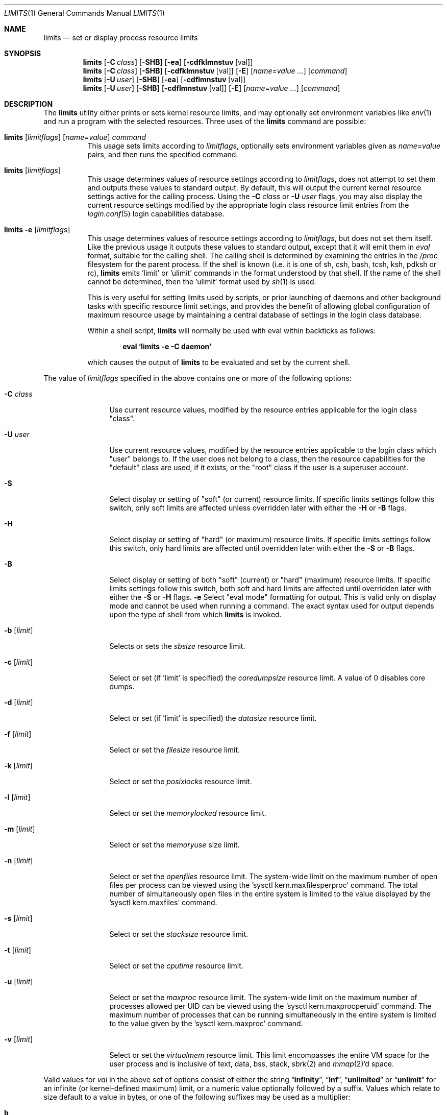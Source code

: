.\" Copyright (c) 1996 David Nugent <davidn@blaze.net.au>
.\" All rights reserved.
.\"
.\" Redistribution and use in source and binary forms, with or without
.\" modification, is permitted provided that the following conditions
.\" are met:
.\" 1. Redistributions of source code must retain the above copyright
.\"    notice immediately at the beginning of the file, without modification,
.\"    this list of conditions, and the following disclaimer.
.\" 2. Redistributions in binary form must reproduce the above copyright
.\"    notice, this list of conditions and the following disclaimer in the
.\"    documentation and/or other materials provided with the distribution.
.\" 3. This work was done expressly for inclusion into FreeBSD.  Other use
.\"    is permitted provided this notation is included.
.\" 4. Absolutely no warranty of function or purpose is made by the author
.\"    David Nugent.
.\" 5. Modifications may be freely made to this file providing the above
.\"    conditions are met.
.\"
.\" $FreeBSD: src/usr.bin/limits/limits.1,v 1.14.2.10 2003/02/25 20:31:18 trhodes Exp $
.\"
.Dd March 1, 2019
.Dt LIMITS 1
.Os
.Sh NAME
.Nm limits
.Nd set or display process resource limits
.Sh SYNOPSIS
.Nm
.Op Fl C Ar class
.Op Fl SHB
.Op Fl ea
.Op Fl cdfklmnstuv Op val
.Nm
.Op Fl C Ar class
.Op Fl SHB
.Op Fl cdfklmnstuv Op val
.Op Fl E
.Op Ar name Ns = Ns Ar value ...
.Op Ar command
.Nm
.Op Fl U Ar user
.Op Fl SHB
.Op Fl ea
.Op Fl cdflmnstuv Op val
.Nm
.Op Fl U Ar user
.Op Fl SHB
.Op Fl cdflmnstuv Op val
.Op Fl E
.Op Ar name Ns = Ns Ar value ...
.Op Ar command
.Sh DESCRIPTION
The
.Nm
utility either prints or sets kernel resource limits, and may optionally set
environment variables like
.Xr env 1
and run a program with the selected resources.
Three uses of the
.Nm
command are possible:
.Bl -tag -width indent
.It Xo
.Nm
.Op Ar limitflags
.Op Ar name Ns = Ns Ar value
.Ar command
.Xc
This usage sets limits according to
.Ar limitflags ,
optionally sets environment variables given as
.Ar name Ns = Ns Ar value
pairs, and then runs the specified command.
.It Xo
.Nm
.Op Ar limitflags
.Xc
This usage determines values of resource settings according to
.Ar limitflags ,
does not attempt to set them and outputs these values to
standard output.
By default, this will output the current kernel resource settings
active for the calling process.
Using the
.Fl C Ar class
or
.Fl U Ar user
flags, you may also display the current resource settings modified
by the appropriate login class resource limit entries from
the
.Xr login.conf 5
login capabilities database.
.It Xo
.Nm
.Fl e Op Ar limitflags
.Xc
This usage determines values of resource settings according to
.Ar limitflags ,
but does not set them itself.
Like the previous usage it outputs these values to standard
output, except that it will emit them in
.Em eval
format, suitable for the calling shell.
The calling shell is determined by examining the entries in the
.Pa /proc
filesystem for the parent process.
If the shell is known (i.e. it is one of sh, csh, bash, tcsh, ksh,
pdksh or rc),
.Nm
emits 'limit' or 'ulimit' commands in the format understood by
that shell.
If the name of the shell cannot be determined, then the 'ulimit'
format used by
.Xr sh 1
is used.
.Pp
This is very useful for setting limits used by scripts, or prior
launching of daemons and other background tasks with specific
resource limit settings, and provides the benefit of allowing
global configuration of maximum resource usage by maintaining a
central database of settings in the login class database.
.Pp
Within a shell script,
.Nm
will normally be used with eval within backticks as follows:
.Pp
.Dl eval `limits -e -C daemon`
.Pp
which causes the output of
.Nm
to be evaluated and set by the current shell.
.El
.Pp
The value of
.Ar limitflags
specified in the above contains one or more of the following options:
.Bl -tag -width "-d [limit]"
.It Fl C Ar class
Use current resource values, modified by the resource entries applicable
for the login class "class".
.It Fl U Ar user
Use current resource values, modified by the resource entries applicable
to the login class which "user" belongs to.
If the user does not belong to a class, then the resource capabilities
for the "default" class are used, if it exists, or the "root" class if
the user is a superuser account.
.It Fl S
Select display or setting of "soft" (or current) resource limits.
If specific limits settings follow this switch, only soft limits are
affected unless overridden later with either the
.Fl H
or
.Fl B
flags.
.It Fl H
Select display or setting of "hard" (or maximum) resource limits.
If specific limits settings follow this switch, only hard limits are
affected until overridden later with either the
.Fl S
or
.Fl B
flags.
.It Fl B
Select display or setting of both "soft" (current) or "hard" (maximum)
resource limits.
If specific limits settings follow this switch, both soft and hard
limits are affected until overridden later with either the
.Fl S
or
.Fl H
flags.
.Fl e
Select "eval mode" formatting for output.
This is valid only on display mode and cannot be used when running a
command.
The exact syntax used for output depends upon the type of shell from
which
.Nm
is invoked.
.It Fl b Op Ar limit
Selects or sets the
.Em sbsize
resource limit.
.It Fl c Op Ar limit
Select or set (if 'limit' is specified) the
.Em coredumpsize
resource limit.
A value of 0 disables core dumps.
.It Fl d Op Ar limit
Select or set (if 'limit' is specified) the
.Em datasize
resource limit.
.It Fl f Op Ar limit
Select or set the
.Em filesize
resource limit.
.It Fl k Op Ar limit
Select or set the
.Em posixlocks
resource limit.
.It Fl l Op Ar limit
Select or set the
.Em memorylocked
resource limit.
.It Fl m Op Ar limit
Select or set the
.Em memoryuse
size limit.
.It Fl n Op Ar limit
Select or set the
.Em openfiles
resource limit.  The system-wide limit on the maximum number of
open files per process can be viewed using the 'sysctl kern.maxfilesperproc'
command.  The total number of simultaneously open files in the entire
system is limited to the value displayed by the 'sysctl kern.maxfiles'
command.
.It Fl s Op Ar limit
Select or set the
.Em stacksize
resource limit.
.It Fl t Op Ar limit
Select or set the
.Em cputime
resource limit.
.It Fl u Op Ar limit
Select or set the
.Em maxproc
resource limit.  The system-wide limit on the maximum number of processes
allowed per UID can be viewed using the 'sysctl kern.maxprocperuid' command.
The maximum number of processes that can be running simultaneously
in the entire system is limited to the value given by
the 'sysctl kern.maxproc' command.
.It Fl v Op Ar limit
Select or set the
.Em virtualmem
resource limit.
This limit encompasses the entire VM space for the user process
and is inclusive of text, data, bss, stack,
.Xr sbrk 2
and
.Xr mmap 2 Ns 'd
space.
.El
.Pp
Valid values for
.Ar val
in the above set of options consist of either the
string
.Dq Li infinity ,
.Dq Li inf ,
.Dq Li unlimited
or
.Dq Li unlimit
for an infinite (or kernel-defined maximum)
limit, or a numeric value optionally followed by a suffix.
Values which relate to size default to a value in bytes, or one of the
following suffixes may be used as a multiplier:
.Pp
.Bl -tag -offset indent -width 4n -compact
.It Li b
512 byte blocks.
.It Li k
kilobytes (1024 bytes).
.It Li m
megabytes (1024*1024 bytes).
.It Li g
gigabytes.
.It Li t
terabytes.
.El
.Pp
The
.Va cputime
resource defaults to a number of seconds, but a multiplier may be
used, and as with size values, multiple values separated by a valid
suffix are added together:
.Pp
.Bl -tag -offset indent -width 4n -compact
.It Li s
seconds.
.It Li m
minutes.
.It Li h
hours.
.It Li d
days.
.It Li w
weeks.
.It Li y
365 day years.
.El
.Bl -tag -width ".Fl C Ar class"
.It Fl E
Cause
.Nm
to completely ignore the environment it inherits.
.It Fl a
Force all resource settings to be displayed even if
other specific resource settings have been specified.
For example, if you wish to disable core dumps when starting up
the Usenet News system, but wish to set all other resource settings
as well that apply to the
.Dq Li news
account, you might use:
.Pp
.Dl "eval `limits -U news -aBec 0`"
.Pp
As with the
.Xr setrlimit 2
call, only the superuser may raise process
.Dq hard
resource limits.
Non-root users may, however, lower them or change
.Dq soft
resource limits
within to any value below the hard limit.
When invoked to execute a program, the failure of
.Nm
to raise a hard limit is considered a fatal error.
.El
.Sh EXIT STATUS
The
.Nm
utility
exits with EXIT_FAILURE if usage is incorrect in any way; i.e. an invalid
option, or set/display options are selected in the same invocation,
.Fl e
is used when running a program, etc.
When run in display or eval mode,
.Nm
exits with a status of EXIT_SUCCESS.
When run in command mode and execution of the command succeeds, the exit status
will be whatever the executed program returns.
.Sh SEE ALSO
.Xr builtin 1 ,
.Xr csh 1 ,
.Xr env 1 ,
.Xr limit 1 ,
.Xr sh 1 ,
.Xr getrlimit 2 ,
.Xr setrlimit 2 ,
.Xr login_cap 3 ,
.Xr login.conf 5 ,
.Xr sysctl 8
.Sh BUGS
The
.Nm
utility does not handle commands with equal (``='') signs in their
names, for obvious reasons.
.Pp
When eval output is selected, the
.Pa /proc
filesystem must be installed
and mounted for the shell to be correctly determined, and therefore
output syntax correct for the running shell.
The default output is valid for
.Xr sh 1 ,
so this means that any
usage of
.Nm
in eval mode prior mounting
.Pa /proc
may only occur in standard bourne
shell scripts.
.Pp
The
.Nm
utility makes no effort to ensure that resource settings emitted or displayed
are valid and settable by the current user.
Only a superuser account may raise hard limits, and when doing so
the
.Dx
kernel will silently lower limits to values less than
specified if the values given are too high.
